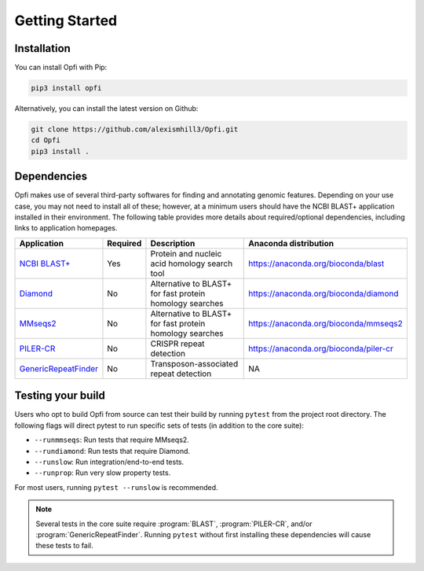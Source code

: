 Getting Started
===============

.. _installation:

Installation
------------

You can install Opfi with Pip:

.. code-block:: bash

    pip3 install opfi

Alternatively, you can install the latest version on Github:

.. code-block:: bash

    git clone https://github.com/alexismhill3/Opfi.git
    cd Opfi
    pip3 install .

Dependencies
------------

Opfi makes use of several third-party softwares for finding and annotating genomic features. Depending on your use case, you may not need to install all of these; however, at a minimum users should have the NCBI BLAST+ application installed in their environment. The following table provides more details about required/optional dependencies, including links to application homepages.

.. csv-table:: 
   :header: "Application", "Required", "Description", "Anaconda distribution"

   "`NCBI BLAST+ <https://blast.ncbi.nlm.nih.gov/Blast.cgi?PAGE_TYPE=BlastDocs>`_", "Yes", "Protein and nucleic acid homology search tool", https://anaconda.org/bioconda/blast
   "`Diamond <https://github.com/bbuchfink/diamond>`_", "No", "Alternative to BLAST+ for fast protein homology searches", https://anaconda.org/bioconda/diamond
   "`MMseqs2 <https://github.com/soedinglab/MMseqs2>`_", "No", "Alternative to BLAST+ for fast protein homology searches", https://anaconda.org/bioconda/mmseqs2
   "`PILER-CR <https://www.drive5.com/pilercr/>`_", "No", "CRISPR repeat detection", https://anaconda.org/bioconda/piler-cr
   "`GenericRepeatFinder <https://github.com/bioinfolabmu/GenericRepeatFinder>`_", "No", "Transposon-associated repeat detection", "NA"

Testing your build
------------------

Users who opt to build Opfi from source can test their build by running ``pytest`` from the project root directory. The following flags will direct pytest to run specific sets of tests (in addition to the core suite):

* ``--runmmseqs``: Run tests that require MMseqs2.
* ``--rundiamond``: Run tests that require Diamond.
* ``--runslow``: Run integration/end-to-end tests.
* ``--runprop``: Run very slow property tests.

For most users, running ``pytest --runslow`` is recommended. 

.. note::

    Several tests in the core suite require :program:`BLAST`, :program:`PILER-CR`, and/or :program:`GenericRepeatFinder`. Running ``pytest`` without first installing these dependencies will cause these tests to fail. 
